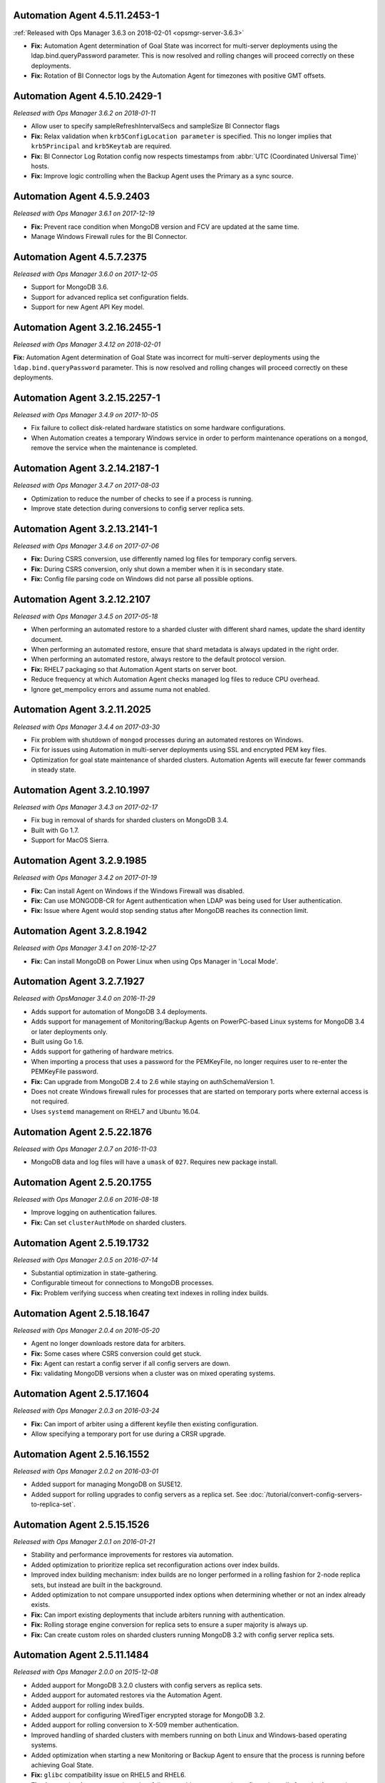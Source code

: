 .. _automation-4.5.11.2453-1:

Automation Agent 4.5.11.2453-1
------------------------------

:ref:`Released with Ops Manager 3.6.3 on 2018-02-01 <opsmgr-server-3.6.3>`

- **Fix:** Automation Agent determination of Goal State was incorrect
  for multi-server deployments using the ldap.bind.queryPassword
  parameter. This is now resolved and rolling changes will proceed
  correctly on these deployments.

- **Fix:** Rotation of BI Connector logs by the Automation Agent for
  timezones with positive GMT offsets.

.. _automation-4.5.10.2429-1:

Automation Agent 4.5.10.2429-1
------------------------------

*Released with Ops Manager 3.6.2 on 2018-01-11*

- Allow user to specify sampleRefreshIntervalSecs and sampleSize BI
  Connector flags

- **Fix:** Relax validation when ``krb5ConfigLocation parameter`` is 
  specified. This no longer implies that ``krb5Principal`` and 
  ``krb5Keytab`` are required.

- **Fix:** BI Connector Log Rotation config now respects timestamps 
  from :abbr:`UTC (Coordinated Universal Time)` hosts.

- **Fix:** Improve logic controlling when the Backup Agent uses the 
  Primary as a sync source.

.. _automation-4.5.9.2403:

Automation Agent 4.5.9.2403
---------------------------

*Released with Ops Manager 3.6.1 on 2017-12-19*

- **Fix:** Prevent race condition when MongoDB version and FCV are
  updated at the same time.

- Manage Windows Firewall rules for the BI Connector.

.. _automation-4.5.7.2375:

Automation Agent 4.5.7.2375
---------------------------

*Released with Ops Manager 3.6.0 on 2017-12-05*

- Support for MongoDB 3.6.

- Support for advanced replica set configuration fields.

- Support for new Agent API Key model.

.. _automation-3.2.16.2455-1:

Automation Agent 3.2.16.2455-1
------------------------------

*Released with Ops Manager 3.4.12 on 2018-02-01*

**Fix:** Automation Agent determination of Goal State was incorrect for
multi-server deployments using the ``ldap.bind.queryPassword`` parameter.
This is now resolved and rolling changes will proceed correctly on these
deployments.

.. _automation-3.2.15.2257-1:

Automation Agent 3.2.15.2257-1
------------------------------

*Released with Ops Manager 3.4.9 on 2017-10-05*

- Fix failure to collect disk-related hardware statistics on some
  hardware configurations.

- When Automation creates a temporary Windows service in order to
  perform maintenance operations on a ``mongod``, remove the service
  when the maintenance is completed.

.. _automation-3.2.14.2187-1:

Automation Agent 3.2.14.2187-1
------------------------------

*Released with Ops Manager 3.4.7 on 2017-08-03*

- Optimization to reduce the number of checks to see if a process is
  running.

- Improve state detection during conversions to config server
  replica sets.

.. _automation-3.2.13.2141-1:

Automation Agent 3.2.13.2141-1
------------------------------

*Released with Ops Manager 3.4.6 on 2017-07-06*

- **Fix:** During CSRS conversion, use differently named log files for
  temporary config servers.

- **Fix:** During CSRS conversion, only shut down a member when it is in
  secondary state.

- **Fix:** Config file parsing code on Windows did not parse all
  possible options.

.. _automation-3.2.12.2107:

Automation Agent 3.2.12.2107
----------------------------

*Released with Ops Manager 3.4.5 on 2017-05-18*

- When performing an automated restore to a sharded cluster with
  different shard names, update the shard identity document.

- When performing an automated restore, ensure that shard metadata
  is always updated in the right order.

- When performing an automated restore, always restore to the default 
  protocol version.

- **Fix:** RHEL7 packaging so that Automation Agent starts on server 
  boot.

- Reduce frequency at which Automation Agent checks managed log files 
  to reduce CPU overhead.

- Ignore get_mempolicy errors and assume numa not enabled.

.. _automation-3.2.11.2025:

Automation Agent 3.2.11.2025
----------------------------

*Released with Ops Manager 3.4.4 on 2017-03-30*

- Fix problem with shutdown of ``mongod`` processes during an automated
  restores on Windows.

- Fix for issues using Automation in multi-server deployments using
  SSL and encrypted PEM key files.

- Optimization for goal state maintenance of sharded clusters.
  Automation Agents will execute far fewer commands in steady state.

.. _automation-3.2.10.1997:

Automation Agent 3.2.10.1997
----------------------------

*Released with Ops Manager 3.4.3 on 2017-02-17*

- Fix bug in removal of shards for sharded clusters on MongoDB 3.4.

- Built with Go 1.7.

- Support for MacOS Sierra.

.. _automation-3.2.9.1985:

Automation Agent 3.2.9.1985
---------------------------

*Released with Ops Manager 3.4.2 on 2017-01-19*

- **Fix:** Can install Agent on Windows if the Windows Firewall was 
  disabled.

- **Fix:** Can use MONGODB-CR for Agent authentication when LDAP
  was being used for User authentication.

- **Fix:** Issue where Agent would stop sending status after MongoDB
  reaches its connection limit.

.. _automation-3.2.8.1942:

Automation Agent 3.2.8.1942
---------------------------

*Released with Ops Manager 3.4.1 on 2016-12-27*

- **Fix:** Can install MongoDB on Power Linux when using Ops Manager in
  'Local Mode'.

.. _automation-3.2.7.1927:

Automation Agent 3.2.7.1927
---------------------------

*Released with OpsManager 3.4.0 on 2016-11-29*

- Adds support for automation of MongoDB 3.4 deployments.

- Adds support for management of Monitoring/Backup Agents on
  PowerPC-based Linux systems for MongoDB 3.4 or later deployments
  only.

- Built using Go 1.6.

- Adds support for gathering of hardware metrics.

- When importing a process that uses a password for the PEMKeyFile,
  no longer requires user to re-enter the PEMKeyFile password.

- **Fix:** Can upgrade from MongoDB 2.4 to 2.6 while staying
  on authSchemaVersion 1.

- Does not create Windows firewall rules for processes that are
  started on temporary ports where external access is not required.

- Uses ``systemd`` management on RHEL7 and Ubuntu 16.04.

.. _automation-2.5.22.1876:

Automation Agent 2.5.22.1876
----------------------------

*Released with Ops Manager 2.0.7 on 2016-11-03*

- MongoDB data and log files will have a ``umask`` of ``027``.
  Requires new package install.

.. _automation-2.5.20.1755:

Automation Agent 2.5.20.1755
----------------------------

*Released with Ops Manager 2.0.6 on 2016-08-18*

- Improve logging on authentication failures.

- **Fix:** Can set ``clusterAuthMode`` on sharded clusters.

.. _automation-2.5.19.1732:

Automation Agent 2.5.19.1732
----------------------------

*Released with Ops Manager 2.0.5 on 2016-07-14*

- Substantial optimization in state-gathering.

- Configurable timeout for connections to MongoDB processes.

- **Fix:** Problem verifying success when creating text indexes in
  rolling index builds.

.. _automation-2.5.18.1647:

Automation Agent 2.5.18.1647
----------------------------

*Released with Ops Manager 2.0.4 on 2016-05-20*

- Agent no longer downloads restore data for arbiters.

- **Fix:** Some cases where CSRS conversion could get stuck.

- **Fix:** Agent can restart a config server if all config servers are 
  down.

- **Fix:** validating MongoDB versions when a cluster was on
  mixed operating systems.

.. _automation-2.5.17.1604:

Automation Agent 2.5.17.1604
----------------------------

*Released with Ops Manager 2.0.3 on 2016-03-24*

- **Fix:** Can import of arbiter using a different keyfile then existing
  configuration.

- Allow specifying a temporary port for use during a CRSR upgrade.

.. _automation-2.5.16.1552:

Automation Agent 2.5.16.1552
----------------------------

*Released with Ops Manager 2.0.2 on 2016-03-01*

- Added support for managing MongoDB on SUSE12.

- Added support for rolling upgrades to config servers as a replica
  set. See :doc:`/tutorial/convert-config-servers-to-replica-set`.

.. _automation-2.5.15.1526:

Automation Agent 2.5.15.1526
----------------------------

*Released with Ops Manager 2.0.1 on 2016-01-21*

- Stability and performance improvements for restores via automation.

- Added optimization to prioritize replica set reconfiguration
  actions over index builds.

- Improved index building mechanism: index builds are no longer
  performed in a rolling fashion for 2-node replica sets, but
  instead are built in the background.

- Added optimization to not compare unsupported index options when
  determining whether or not an index already exists.

- **Fix:** Can import existing deployments that include
  arbiters running with authentication.

- **Fix:** Rolling storage engine conversion for replica
  sets to ensure a super majority is always up.

- **Fix:** Can create custom roles on sharded clusters running
  MongoDB 3.2 with config server replica sets.

.. _automation-2.5.11.1484:

Automation Agent 2.5.11.1484
----------------------------

*Released with Ops Manager 2.0.0 on 2015-12-08*

- Added aupport for MongoDB 3.2.0 clusters with config servers as
  replica sets.

- Added aupport for automated restores via the Automation Agent.

- Added aupport for rolling index builds.

- Added aupport for configuring WiredTiger encrypted storage for
  MongoDB 3.2.

- Added aupport for rolling conversion to X-509 member authentication.

- Improved handling of sharded clusters with members running on both
  Linux and Windows-based operating systems.

- Added optimization when starting a new Monitoring or Backup Agent
  to ensure that the process is running before achieving Goal State.

- **Fix:** ``glibc`` compatibility issue on RHEL5 and RHEL6.

- **Fix:** Automation Agent automatic update failures could cause
  surge in configuration calls from the Automation Agent.

.. _automation-2.0.14.1398:

Automation Agent 2.0.14.1398
----------------------------

*Released with Ops Manager 1.8.2 on 2015-10-20*

- **Fix:** Agent from not recognizing RHEL Workstations as RHEL.

.. _automation-2.0.12.1238:

Automation Agent 2.0.12.1238
----------------------------

*Released with Ops Manager 1.8.1 on 2015-08-17*

- **Fix:** Can manage an existing deploy with user that has "root"
  privileges.

- **Fix:** Storage engine conversions do not get stuck if
  replica set contained an arbiter.

- **Fix:** Can update credentials after failed attempt to manage an
  existing deployment.

.. _automation-2.0.9.1201:

Automation Agent 2.0.9.1201
---------------------------

*Released with Ops Manager 1.8 on 2015-06-23*

- Added support for managing SSL-enabled deployments.

- Added support for managing deployment using Kerberos, LDAP, and
  x.509 Client Certificate authentication.

- Added support to import an existing :program:`mongos` with a config 
  file.

- Added support for importing an existing deployment that contains
  authenticated :term:`arbiters <arbiter>` on which the hostname does
  not resolve locally to the loopback interface.

- Added the ability to upgrade the ``authSchemaVersion`` when auth is
  not enabled.

- Added support to change the storage engine for :term:`replica sets
  <replica set>` with more than one data node.

- Enabled storage engine conversions for single-node replica sets
  and :term:`standalones <standalone>`.

- Added more detailed logging of when MongoDB, the Monitoring Agent,
  or the Backup Agent rotate their logs.

- Added support for distribution-specific MongoDB Community Edition 
  builds.

- Added up-front validation to ensure that MongoDB processes are
  running as the same user as the Automation Agent.

- Added functionality to delete MongoDB binaries on disk that are
  not used by a managed process.

- Added optimization where |mms| assumes success when starting a forked
  MongoDB process, rather than waiting for EOF.

- Improved algorithm for balancing :program:`mongod` processes across
  cores.

- When deleting directories, symlinks are no longer deleted.

- **Fix:** Can import credentials for ``MONGODB-CR`` users from
  ``SCRAM-SHA-1`` deployments. See: :issue:`MMS-2612` for more
  details.

- **Fix:** Can derive the default port for config servers
  started with the :option:`--configsvr` option but with no port
  specified. See: :issue:`MMS-2489`.

- **Fix:** Can configure :term:`oplog` sizes greater than 1TB.

- **Fix:** Automation Agent does not interfere with
  manually-created replica set tags.

- Ensured that the Automation Agent fails gracefully when an expected
  user does not exist during an initial import.

.. _automation-1.4.18.1199-1:

Automation Agent 1.4.18.1199-1
------------------------------

*Released with Ops Manager 1.6.3 on 2015-06-23*

- Added support for importing an existing deployment that contains
  authenticated :term:`arbiters <arbiter>` on which the hostname does
  not resolve locally to the loopback interface.

- **Fix:** Logic used for performing a rolling restart.

- **Fix:** with deriving the default port for config servers started
  with the :option:`--configsvr` option but with no port specified. See
  :issue:`MMS-2489`.

.. _automation-1.4.16.1075:

Automation Agent 1.4.16.1075
----------------------------

*Released 2015-04-28*

- **Fix:** Can update users created on MongoDB 2.4.

- **Fix:** No longer have :term:`config server` repair occur if the
  third config server was out of sync.

.. _automation-1.4.15.999:

Automation Agent 1.4.15.999
---------------------------

*Released 2015-03-26*

- **Fix:** a rare edge-case that prevented the Automation Agent from
  successfully enabling authentication.

.. _automation-1.4.14.983:

Automation Agent 1.4.14.983
---------------------------

*Released 2015-03-02*

Initial release.
